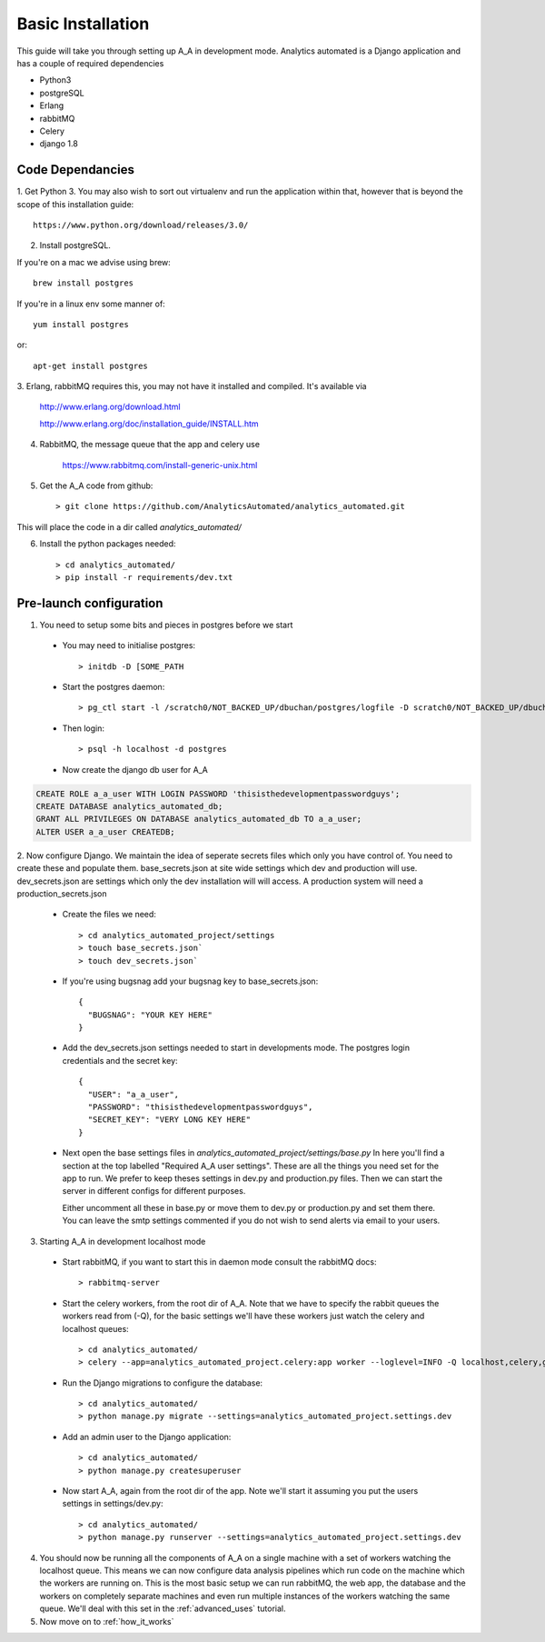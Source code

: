 Basic Installation
==================

This guide will take you through setting up A_A in development mode. Analytics
automated is a Django application and has a couple of required dependencies

* Python3
* postgreSQL
* Erlang
* rabbitMQ
* Celery
* django 1.8

Code Dependancies
-----------------

1. Get Python 3. You may also wish to sort out virtualenv and run the application
within that, however that is beyond the scope of this installation guide::

    https://www.python.org/download/releases/3.0/

2. Install postgreSQL.

If you're on a mac we advise using brew::

    brew install postgres

If you're in a linux env some manner of::

    yum install postgres

or::

    apt-get install postgres

3. Erlang, rabbitMQ requires this, you may not have it installed and compiled. It's
available via

    http://www.erlang.org/download.html

    http://www.erlang.org/doc/installation_guide/INSTALL.htm

4. RabbitMQ, the message queue that the app and celery use

    https://www.rabbitmq.com/install-generic-unix.html

5. Get the A_A code from github::

    > git clone https://github.com/AnalyticsAutomated/analytics_automated.git

This will place the code in a dir called `analytics_automated/`

6. Install the python packages needed::

    > cd analytics_automated/
    > pip install -r requirements/dev.txt

Pre-launch configuration
------------------------

1. You need to setup some bits and pieces in postgres before we start

  * You may need to initialise postgres::

      > initdb -D [SOME_PATH

  * Start the postgres daemon::

      > pg_ctl start -l /scratch0/NOT_BACKED_UP/dbuchan/postgres/logfile -D scratch0/NOT_BACKED_UP/dbuchan/postgres/

  * Then login::

      > psql -h localhost -d postgres

  * Now create the django db user for A_A

.. code-block:: sql

      CREATE ROLE a_a_user WITH LOGIN PASSWORD 'thisisthedevelopmentpasswordguys';
      CREATE DATABASE analytics_automated_db;
      GRANT ALL PRIVILEGES ON DATABASE analytics_automated_db TO a_a_user;
      ALTER USER a_a_user CREATEDB;

2. Now configure Django. We maintain the idea of seperate secrets files
which only you have control of. You need to create these and populate them.
base_secrets.json at site wide settings which dev and production will use.
dev_secrets.json are settings which only the dev installation will will access.
A production system will need a production_secrets.json

  * Create the files we need::

      > cd analytics_automated_project/settings
      > touch base_secrets.json`
      > touch dev_secrets.json`

  * If you're using bugsnag add your bugsnag key to base_secrets.json::

      {
        "BUGSNAG": "YOUR KEY HERE"
      }

  * Add the dev_secrets.json settings needed to start in developments mode. The
    postgres login credentials and the secret key::

      {
        "USER": "a_a_user",
        "PASSWORD": "thisisthedevelopmentpasswordguys",
        "SECRET_KEY": "VERY LONG KEY HERE"
      }

  * Next open the base settings files in `analytics_automated_project/settings/base.py`
    In here you'll find a section at the top labelled "Required A_A user settings".
    These are all the things you need set for the app to run. We prefer to keep
    theses settings in dev.py and production.py files. Then we can start the server
    in different configs for different purposes.

    Either uncomment all these in base.py or move them to dev.py or production.py and
    set them there. You can leave the smtp settings commented if you do not wish to
    send alerts via email to your users.

3. Starting A_A in development localhost mode

  * Start rabbitMQ, if you want to start this in daemon mode consult the rabbitMQ docs::

      > rabbitmq-server

  * Start the celery workers, from the root dir of A_A. Note that we have to specify
    the rabbit queues the workers read from (-Q), for the basic settings we'll have
    these workers just watch the celery and localhost queues::

      > cd analytics_automated/
      > celery --app=analytics_automated_project.celery:app worker --loglevel=INFO -Q localhost,celery,gridengine

  * Run the Django migrations to configure the database::

      > cd analytics_automated/
      > python manage.py migrate --settings=analytics_automated_project.settings.dev

  * Add an admin user to the Django application::

      > cd analytics_automated/
      > python manage.py createsuperuser

  * Now start A_A, again from the root dir of the app. Note we'll start it assuming
    you put the users settings in settings/dev.py::

      > cd analytics_automated/
      > python manage.py runserver --settings=analytics_automated_project.settings.dev

4. You should now be running all the components of A_A on a single machine with
   a set of workers watching the localhost queue. This means we can now configure
   data analysis pipelines which run code on the machine which the workers are running on.
   This is the most basic setup we can run rabbitMQ, the web app, the database and the workers
   on completely separate machines and even run multiple instances of the workers watching
   the same queue. We'll deal with this set in the :ref:`advanced_uses` tutorial.

5. Now move on to :ref:`how_it_works`
